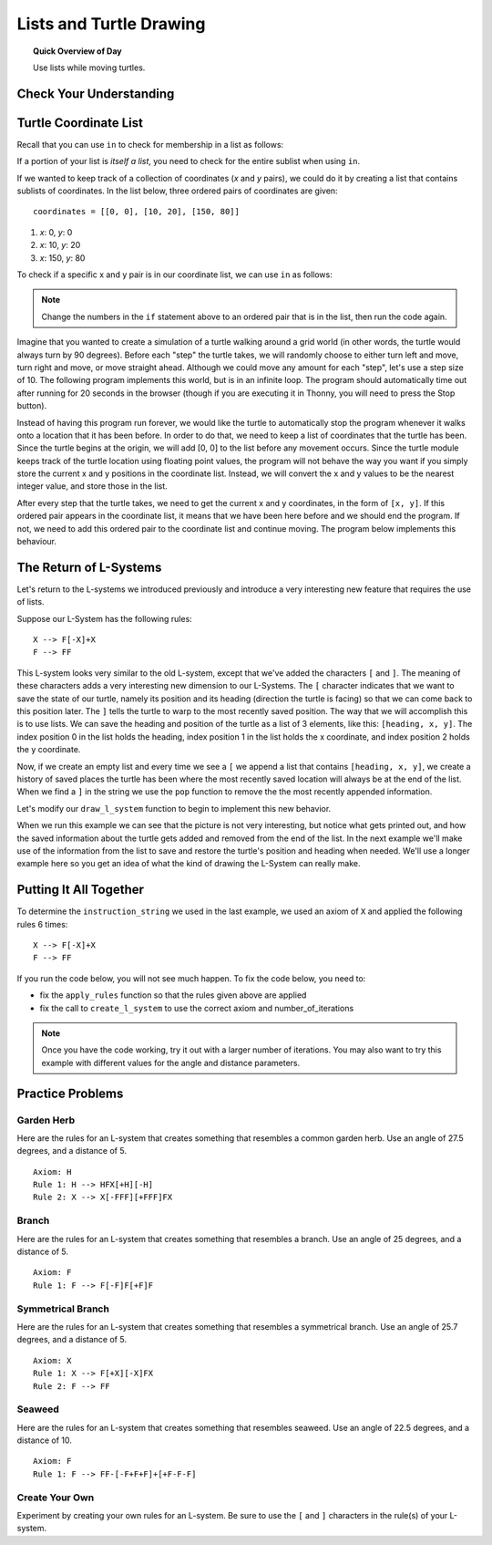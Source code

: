 .. qnum::
   :prefix: lists-and-turtles
   :start: 1

Lists and Turtle Drawing
=========================

.. topic:: Quick Overview of Day

    Use lists while moving turtles.


.. reveal:: curriculum_addressed_lists_and_turtles
    :showtitle: Curriculum Outcomes Addressed In This Section

    - **CS20-CP1** Apply various problem-solving strategies to solve programming problems throughout Computer Science 20.
    - **CS20-FP1** Utilize different data types, including integer, floating point, Boolean and string, to solve programming problems.
    - **CS20-FP2** Investigate how control structures affect program flow.
    - **CS20-FP3** Construct and utilize functions to create reusable pieces of code.
    - **CS20-FP4**  Investigate one-dimensional arrays and their applications.


Check Your Understanding
-------------------------


.. mchoice:: test_question_turtle_lists_1
    :answer_a: Option 1
    :answer_b: Option 2
    :answer_c: Option 3
    :answer_d: Error, will not run.
    :correct: a
    :feedback_a: Nice!
    :feedback_b: Try again.
    :feedback_c: Try again.
    :feedback_d: Try again.
   
    What will be the result of the following code being executed?
   
    .. code-block:: python

        import turtle

        def draw_thing(some_turtle, tasks):
            for value in tasks:
                some_turtle.forward(value)
                some_turtle.stamp()
                some_turtle.backward(value)
                some_turtle.right(30)

        window = turtle.Screen()
        bob = turtle.Turtle()

        my_list = [10, 20, 30, 40, 50, 60, 70, 80, 90, 100, 110, 120]
        draw_thing(bob, my_list)


    .. image:: images/turtle-list-options.png
    
    

.. mchoice:: test_question_turtle_lists_2
    :answer_a: Option 1
    :answer_b: Option 2
    :answer_c: Option 3
    :answer_d: Error, will not run.
    :correct: b
    :feedback_a: Try again.
    :feedback_b: Nice!
    :feedback_c: Try again.
    :feedback_d: Try again.
   
    What will be the result of the following code being executed?
   
    .. code-block:: python

        import turtle

        def draw_thing(some_turtle, tasks):
            for value in tasks:
                some_turtle.forward(value)
                some_turtle.stamp()
                some_turtle.right(30)

        window = turtle.Screen()
        bob = turtle.Turtle()

        my_list = [10, 20, 30, 40, 50, 60, 70, 80, 90, 100, 110, 120]
        draw_thing(bob, my_list)


    .. image:: images/turtle-list-options.png


Turtle Coordinate List
------------------------

Recall that you can use ``in`` to check for membership in a list as follows:

.. activecode:: turtle_coordinates_1

    some_list = [42, 5, 12, 99, 23]
    print(99 in some_list)

If a portion of your list is *itself a list*, you need to check for the entire sublist when using ``in``.

.. activecode:: turtle_coordinates_2

    some_list = [42, 5, [12, 99], 23]
    print(99 in some_list)          
    print([12, 99] in some_list)    


If we wanted to keep track of a collection of coordinates (*x* and *y* pairs), we could do it by creating a list that contains sublists of coordinates. In the list below, three ordered pairs of coordinates are given::

    coordinates = [[0, 0], [10, 20], [150, 80]]

1. *x*: 0, *y*: 0
2. *x*: 10, *y*: 20
3. *x*: 150, *y*: 80

To check if a specific x and y pair is in our coordinate list, we can use ``in`` as follows:

.. activecode:: turtle_coordinates_3

    coordinates = [[0, 0], [10, 20], [150, 80]]
    if [30, 20] in coordinates:
        print("Yes! This coordinate is in the list!")
    else:
        print("No such coordinate is in the list.")    

.. note:: Change the numbers in the ``if`` statement above to an ordered pair that is in the list, then run the code again.

Imagine that you wanted to create a simulation of a turtle walking around a grid world (in other words, the turtle would always turn by 90 degrees). Before each "step" the turtle takes, we will randomly choose to either turn left and move, turn right and move, or move straight ahead. Although we could move any amount for each "step", let's use a step size of 10. The following program implements this world, but is in an infinite loop. The program should automatically time out after running for 20 seconds in the browser (though if you are executing it in Thonny, you will need to press the Stop button).


.. activecode:: turtle_coordinates_4
    :timelimit: 20000

    import turtle
    import random

    window = turtle.Screen()
    jennifer = turtle.Turtle()

    while True:
        # randomly turn either left or right
        number = random.randrange(1, 101)
        if number < 33:
            jennifer.left(90)
        elif number < 66:
            jennifer.right(90)
        # if neither of the above occurred, jennifer will not turn

        # move forward by 10 steps
        jennifer.forward(10)

Instead of having this program run forever, we would like the turtle to automatically stop the program whenever it walks onto a location that it has been before. In order to do that, we need to keep a list of coordinates that the turtle has been. Since the turtle begins at the origin, we will add [0, 0] to the list before any movement occurs. Since the turtle module keeps track of the turtle location using floating point values, the program will not behave the way you want if you simply store the current x and y positions in the coordinate list. Instead, we will convert the x and y values to be the nearest integer value, and store those in the list. 

After every step that the turtle takes, we need to get the current x and y coordinates, in the form of ``[x, y]``. If this ordered pair appears in the coordinate list, it means that we have been here before and we should end the program. If not, we need to add this ordered pair to the coordinate list and continue moving. The program below implements this behaviour.

.. activecode:: turtle_coordinates_5

    import turtle
    import random

    window = turtle.Screen()
    jennifer = turtle.Turtle()

    history = [[0, 0]]

    while True:
        # randomly turn either left or right
        number = random.randrange(1, 101)
        if number < 33:
            jennifer.left(90)
        elif number < 66:
            jennifer.right(90)
        # if neither of the above occurred, jennifer will not turn

        # move forward by 10 steps
        jennifer.forward(10)

        # since the turtle module stores coordinates as a float,
        #   we convert them to an integer before storing the coordinates
        x = int(round(jennifer.xcor()))
        y = int(round(jennifer.ycor()))
        
        current_spot = [x, y]
        
        # check if the turtle has been here before
        if current_spot in history:
            # we've been to this location before, so end the while True loop
            break
        else:
            # add the current location to the list of where we've been
            history.append(current_spot)
            
    print("Done. Places jennifer walked are:")
    print(history)



The Return of L-Systems
-----------------------

Let's return to the L-systems we introduced previously and
introduce a very interesting new feature that requires the use of lists.

Suppose our L-System has the following rules::

    X --> F[-X]+X
    F --> FF

This L-system looks very similar to the old L-system, except that we've added the characters ``[`` and ``]``.  The meaning of these
characters adds a very interesting new dimension to our L-Systems.  The ``[``
character indicates that we want to save the state of our turtle,
namely its position and its heading (direction the turtle is facing) so that we can come back to this position later.  The ``]`` tells the turtle to warp to the most recently saved position.
The way that we will accomplish this is to use lists.  We can save the
heading and position of the turtle as a list of 3 elements, like this: ``[heading, x,
y]``.  The index position 0 in the list holds the heading, 
index position 1 in the list holds the x coordinate,
and index position 2 holds the y coordinate.

Now, if we create an empty list and every time we see a ``[`` we append a
list that contains ``[heading, x, y]``, we create a history of saved places
the turtle has been where the most recently saved location will always be at
the end of the list.  When we find a ``]`` in the string we use the ``pop``
function to remove the the most recently appended information.

Let's modify our ``draw_l_system`` function to begin to implement this new
behavior.

.. activecode:: list_lsys1
    :nocodelens:
    :timelimit: 180000

    import turtle

    def draw_l_system(some_turtle, instructions, angle, distance):
        """Draw with some_turtle, interpreting each letter in the instructions passed in."""
        saved_info_list = []
        for task in instructions:
            if task == 'F':
                some_turtle.forward(distance)
            elif task == 'B':
                some_turtle.backward(distance)
            elif task == '+':
                some_turtle.right(angle)
            elif task == '-':
                some_turtle.left(angle)
            elif task == '[':
                saved_info_list.append([some_turtle.heading(), some_turtle.xcor(), some_turtle.ycor()])
                print(saved_info_list)
            elif task == ']':
                new_info = saved_info_list.pop()
                print(new_info)
                print(saved_info_list)

    # setup for drawing
    window = turtle.Screen()
    jill = turtle.Turtle()

    # draw the picture, using angle 60 and segment length 20
    instruction_string = "FF[-F[-X]+X]+F[-X]+X"
    draw_l_system(jill, instruction_string, 60, 20)

When we run this example we can see that the picture is not very interesting,
but notice what gets printed out, and how the saved information about the
turtle gets added and removed from the end of the list.  In the next example
we'll make use of the information from the list to save and restore the
turtle's position and heading when needed.  We'll use a longer example here
so you get an idea of what the kind of drawing the L-System can really make.


.. activecode:: list_lsys2
    :nocodelens:
    :timelimit: 180000

    import turtle

    def draw_l_system(some_turtle, instructions, angle, distance):
        """Draw with some_turtle, interpreting each letter in the instructions passed in."""
        saved_info_list = []
        for task in instructions:
            if task == 'F':
                some_turtle.forward(distance)
            elif task == 'B':
                some_turtle.backward(distance)
            elif task == '+':
                some_turtle.right(angle)
            elif task == '-':
                some_turtle.left(angle)
            elif task == '[':
                saved_info_list.append([some_turtle.heading(), some_turtle.xcor(), some_turtle.ycor()])
                # uncomment the following line to see the information saved each time a [ is encountered
                # print(saved_info_list)
            elif task == ']':
                new_info = saved_info_list.pop()
                some_turtle.setheading(new_info[0])
                some_turtle.goto(new_info[1], new_info[2])

    # setup for drawing
    window = turtle.Screen()
    jill = turtle.Turtle()

    instruction_string = "FFFFFFFFFFFFFFFFFFFFFFFFFFFFFFFF[-FFFFFFFFFFFFFFFF[-FFFFFFFF[-FFFF[-FF[-F[-X]+X]+F[-X]+X]+FF[-F[-X]+X]+F[-X]+X]+FFFF[-FF[-F[-X]+X]+F[-X]+X]+FF[-F[-X]+X]+F[-X]+X]+FFFFFFFF[-FFFF[-FF[-F[-X]+X]+F[-X]+X]+FF[-F[-X]+X]+F[-X]+X]+FFFF[-FF[-F[-X]+X]+F[-X]+X]+FF[-F[-X]+X]+F[-X]+X]+FFFFFFFFFFFFFFFF[-FFFFFFFF[-FFFF[-FF[-F[-X]+X]+F[-X]+X]+FF[-F[-X]+X]+F[-X]+X]+FFFF[-FF[-F[-X]+X]+F[-X]+X]+FF[-F[-X]+X]+F[-X]+X]+FFFFFFFF[-FFFF[-FF[-F[-X]+X]+F[-X]+X]+FF[-F[-X]+X]+F[-X]+X]+FFFF[-FF[-F[-X]+X]+F[-X]+X]+FF[-F[-X]+X]+F[-X]+X"

    # move turtle to bottom and middle of screen
    jill.goto(0, -200)
    jill.left(90)

    # draw the picture, using angle 30 and segment length 2
    draw_l_system(jill, instruction_string, 30, 2)


Putting It All Together
------------------------

To determine the ``instruction_string`` we used in the last example, we used an axiom of ``X`` and applied the following rules 6 times::

    X --> F[-X]+X
    F --> FF

If you run the code below, you will not see much happen. To fix the code below, you need to:

- fix the ``apply_rules`` function so that the rules given above are applied
- fix the call to ``create_l_system`` to use the correct axiom and number_of_iterations

.. activecode:: list_lsys3
    :nocodelens:
    :timelimit: 180000

    import turtle

    def apply_rules(letter):
        """Apply rules to an individual letter, and return the result."""
        # Rule 1
        if letter == 'X':
            new_string = 'X'
            
        # Rule 2
        elif letter == 'F':
            new_string = 'F'
            
        # no rules apply so keep the character
        else:
            new_string = letter

        return new_string

    def process_string(original_string):
        """Apply rules to a string, one letter at a time, and return the result."""
        tranformed_string = ""
        for letter in original_string:
            tranformed_string = tranformed_string + apply_rules(letter)

        return tranformed_string

    def create_l_system(number_of_iterations, axiom):
        """Begin with an axiom, and apply rules to the original axiom string number_of_iterations times, then return the result."""
        start_string = axiom
        for counter in range(number_of_iterations):
            end_string = process_string(start_string)
            start_string = end_string

        return end_string

    def draw_l_system(some_turtle, instructions, angle, distance):
        """Draw with some_turtle, interpreting each letter in the instructions passed in."""
        saved_info_list = []
        for task in instructions:
            if task == 'F':
                some_turtle.forward(distance)
            elif task == 'B':
                some_turtle.backward(distance)
            elif task == '+':
                some_turtle.right(angle)
            elif task == '-':
                some_turtle.left(angle)
            elif task == '[':
                saved_info_list.append([some_turtle.heading(), some_turtle.xcor(), some_turtle.ycor()])
                # print(saved_info_list)
            elif task == ']':
                new_info = saved_info_list.pop()
                some_turtle.setheading(new_info[0])
                some_turtle.goto(new_info[1], new_info[2])

    # create the string of turtle instructions, 
    #   with 3 iterations and an axiom of F
    instruction_string = create_l_system(3, "F")
    print(instruction_string)

    # setup for drawing
    window = turtle.Screen()
    jill = turtle.Turtle()
    jill.speed(0)

    # using screen.tracer() speeds up your drawing (by skipping some frames when drawing)
    #window.tracer(10)

    # move turtle to bottom and middle of screen
    jill.goto(0, -200)
    jill.left(90)

    # draw the picture, using angle 30 and segment length 2
    draw_l_system(jill, instruction_string, 30, 2)


.. note:: 

    Once you have the code working, try it out with a larger number of iterations. You may also want to try this example with different values for the angle and distance parameters.


Practice Problems
------------------

Garden Herb
~~~~~~~~~~~~

Here are the rules for an L-system that creates something that resembles a common garden herb. Use an angle of 27.5 degrees, and a distance of 5.

.. highlight:: none

::

    Axiom: H
    Rule 1: H --> HFX[+H][-H]
    Rule 2: X --> X[-FFF][+FFF]FX

.. highlight:: python

.. activecode:: list_turtle_practice_1
    :nocodelens:
    :enabledownload:
    :timelimit: 180000

    import turtle

    # your code here!

.. reveal:: garden_herb_image
    :showtitle: Reveal Solution Image

    If you iterated through the rules 5 times to create your ``instruction_string``, and used a distance of 5, your code should have created something that looks like the following:

    .. image:: images/garden-herb.png
    


Branch
~~~~~~~~

Here are the rules for an L-system that creates something that resembles a branch. Use an angle of 25 degrees, and a distance of 5.

.. highlight:: none

::

    Axiom: F
    Rule 1: F --> F[-F]F[+F]F

.. highlight:: python

.. activecode:: list_turtle_practice_2
    :nocodelens:
    :enabledownload:
    :timelimit: 180000

    import turtle

    # your code here!

.. reveal:: branch_image
    :showtitle: Reveal Solution Image

    If you iterated through the rules 4 times to create your ``instruction_string``, and used a distance of 5, your code should have created something that looks like the following:

    .. image:: images/branch.png
    


Symmetrical Branch
~~~~~~~~~~~~~~~~~~~

Here are the rules for an L-system that creates something that resembles a symmetrical branch. Use an angle of 25.7 degrees, and a distance of 5.

.. highlight:: none

::

    Axiom: X
    Rule 1: X --> F[+X][-X]FX
    Rule 2: F --> FF

.. highlight:: python

.. activecode:: list_turtle_practice_3
    :nocodelens:
    :enabledownload:
    :timelimit: 180000

    import turtle

    # your code here!

.. reveal:: symmetrical_branch_image
    :showtitle: Reveal Solution Image

    If you iterated through the rules 5 times to create your ``instruction_string``, and used a distance of 5, your code should have created something that looks like the following:

    .. image:: images/symmetrical-branch.png
    


Seaweed
~~~~~~~~

Here are the rules for an L-system that creates something that resembles seaweed. Use an angle of 22.5 degrees, and a distance of 10.

.. highlight:: none

::

    Axiom: F
    Rule 1: F --> FF-[-F+F+F]+[+F-F-F]

.. highlight:: python

.. activecode:: list_turtle_practice_4
    :nocodelens:
    :enabledownload:
    :timelimit: 180000

    import turtle

    # your code here!

.. reveal:: seaweed_image
    :showtitle: Reveal Solution Image

    If you iterated through the rules 4 times to create your ``instruction_string``, and used a distance of 10, your code should have created something that looks like the following:

    .. image:: images/seaweed.png
    

Create Your Own
~~~~~~~~~~~~~~~~

Experiment by creating your own rules for an L-system. Be sure to use the ``[`` and ``]`` characters in the rule(s) of your L-system.


.. activecode:: list_turtle_practice_5
    :nocodelens:
    :enabledownload:
    :timelimit: 180000

    import turtle

    # your code here!

